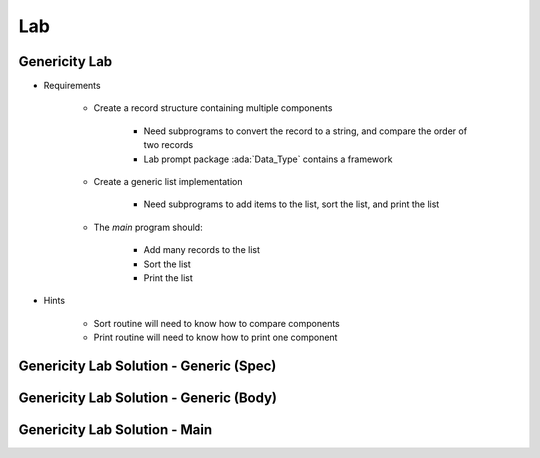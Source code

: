 ========
Lab
========

----------------
Genericity Lab
----------------

* Requirements

   - Create a record structure containing multiple components

      - Need subprograms to convert the record to a string, and compare the order of two records
      - Lab prompt package :ada:`Data_Type` contains a framework

   - Create a generic list implementation

      - Need subprograms to add items to the list, sort the list, and print the list

   - The `main` program should:

      + Add many records to the list
      + Sort the list
      + Print the list

* Hints

   - Sort routine will need to know how to compare components
   - Print routine will need to know how to print one component

------------------------------------------
Genericity Lab Solution - Generic (Spec)
------------------------------------------

.. container:: source_include 160_genericity/lab/genericity/answer/generic_list.ads :code:Ada :number-lines:1

------------------------------------------
Genericity Lab Solution - Generic (Body)
------------------------------------------

.. container:: source_include 160_genericity/lab/genericity/answer/generic_list.adb :code:Ada :number-lines:1

-----------------------------------
Genericity Lab Solution - Main
-----------------------------------

.. container:: source_include 160_genericity/lab/genericity/answer/main.adb :code:Ada :number-lines:1
